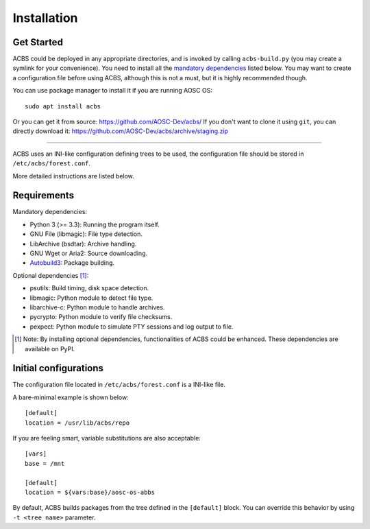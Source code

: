.. how to install

Installation
============
Get Started
-----------
ACBS could be deployed in any appropriate directories, and is invoked by calling
``acbs-build.py`` (you may create a symlink for your convenience). You need to install
all the `mandatory dependencies`_ listed below. You may want to create a configuration
file before using ACBS, although this is not a must, but it is highly recommended though.

You can use package manager to install it if you are running AOSC OS:
::

  sudo apt install acbs

Or you can get it from source: https://github.com/AOSC-Dev/acbs/
If you don't want to clone it using ``git``, you can directly download it: https://github.com/AOSC-Dev/acbs/archive/staging.zip

------------

ACBS uses an INI-like configuration defining trees to be used, the
configuration file should be stored in ``/etc/acbs/forest.conf``.

More detailed instructions are listed below.

Requirements
------------
.. _Mandatory dependencies:

Mandatory dependencies:

* Python 3 (>= 3.3): Running the program itself.
* GNU File (libmagic): File type detection.
* LibArchive (bsdtar): Archive handling.
* GNU Wget or Aria2: Source downloading.
* Autobuild3_: Package building.

.. _Optional dependencies:

Optional dependencies [1]_:

* psutils: Build timing, disk space detection.
* libmagic: Python module to detect file type.
* libarchive-c: Python module to handle archives.
* pycrypto: Python module to verify file checksums.
* pexpect: Python module to simulate PTY sessions and log output to file.

.. _Autobuild3: https://github.com/AOSC-Dev/autobuild3

.. [1] Note: By installing optional dependencies, functionalities of ACBS could be enhanced. These dependencies are available on PyPI.

Initial configurations
----------------------
The configuration file located in ``/etc/acbs/forest.conf`` is a INI-like file.

A bare-minimal example is shown below:

::

  [default]
  location = /usr/lib/acbs/repo


If you are feeling smart, variable substitutions are also acceptable:

::

  [vars]
  base = /mnt

  [default]
  location = ${vars:base}/aosc-os-abbs

By default, ACBS builds packages from the tree defined in the ``[default]`` block. You can override this
behavior by using ``-t <tree name>`` parameter.
